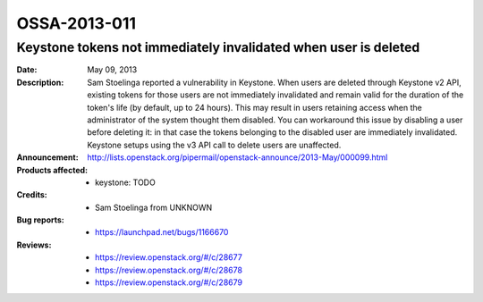=============
OSSA-2013-011
=============

Keystone tokens not immediately invalidated when user is deleted
----------------------------------------------------------------
:Date: May 09, 2013

:Description:

   Sam Stoelinga reported a vulnerability in Keystone. When users are
   deleted through Keystone v2 API, existing tokens for those users are not
   immediately invalidated and remain valid for the duration of the token's
   life (by default, up to 24 hours). This may result in users retaining
   access when the administrator of the system thought them disabled. You
   can workaround this issue by disabling a user before deleting it: in
   that case the tokens belonging to the disabled user are immediately
   invalidated. Keystone setups using the v3 API call to delete users are
   unaffected.

:Announcement:

   `http://lists.openstack.org/pipermail/openstack-announce/2013-May/000099.html <http://lists.openstack.org/pipermail/openstack-announce/2013-May/000099.html>`_

:Products affected: 
   - keystone: TODO



:Credits: - Sam Stoelinga from UNKNOWN



:Bug reports:

   - `https://launchpad.net/bugs/1166670 <https://launchpad.net/bugs/1166670>`_



:Reviews:

   - `https://review.openstack.org/#/c/28677 <https://review.openstack.org/#/c/28677>`_
   - `https://review.openstack.org/#/c/28678 <https://review.openstack.org/#/c/28678>`_
   - `https://review.openstack.org/#/c/28679 <https://review.openstack.org/#/c/28679>`_



